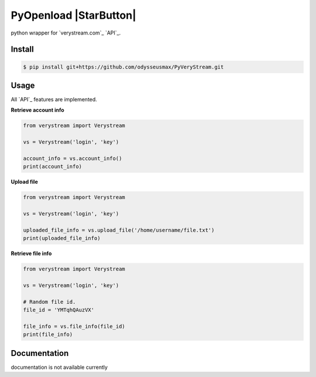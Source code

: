 PyOpenload |StarButton|
=======================

python wrapper for `verystream.com`_ `API`_.

Install
-------

.. code-block:: bash

    $ pip install git+https://github.com/odysseusmax/PyVeryStream.git


Usage
-----

All `API`_ features are implemented.

**Retrieve account info**

.. code:: python

    from verystream import Verystream

    vs = Verystream('login', 'key')

    account_info = vs.account_info()
    print(account_info)


**Upload file**

.. code:: python

    from verystream import Verystream

    vs = Verystream('login', 'key')

    uploaded_file_info = vs.upload_file('/home/username/file.txt')
    print(uploaded_file_info)


**Retrieve file info**

.. code:: python

    from verystream import Verystream

    vs = Verystream('login', 'key')

    # Random file id.
    file_id = 'YMTqhQAuzVX'

    file_info = vs.file_info(file_id)
    print(file_info)

Documentation
-------------

documentation is not available currently
